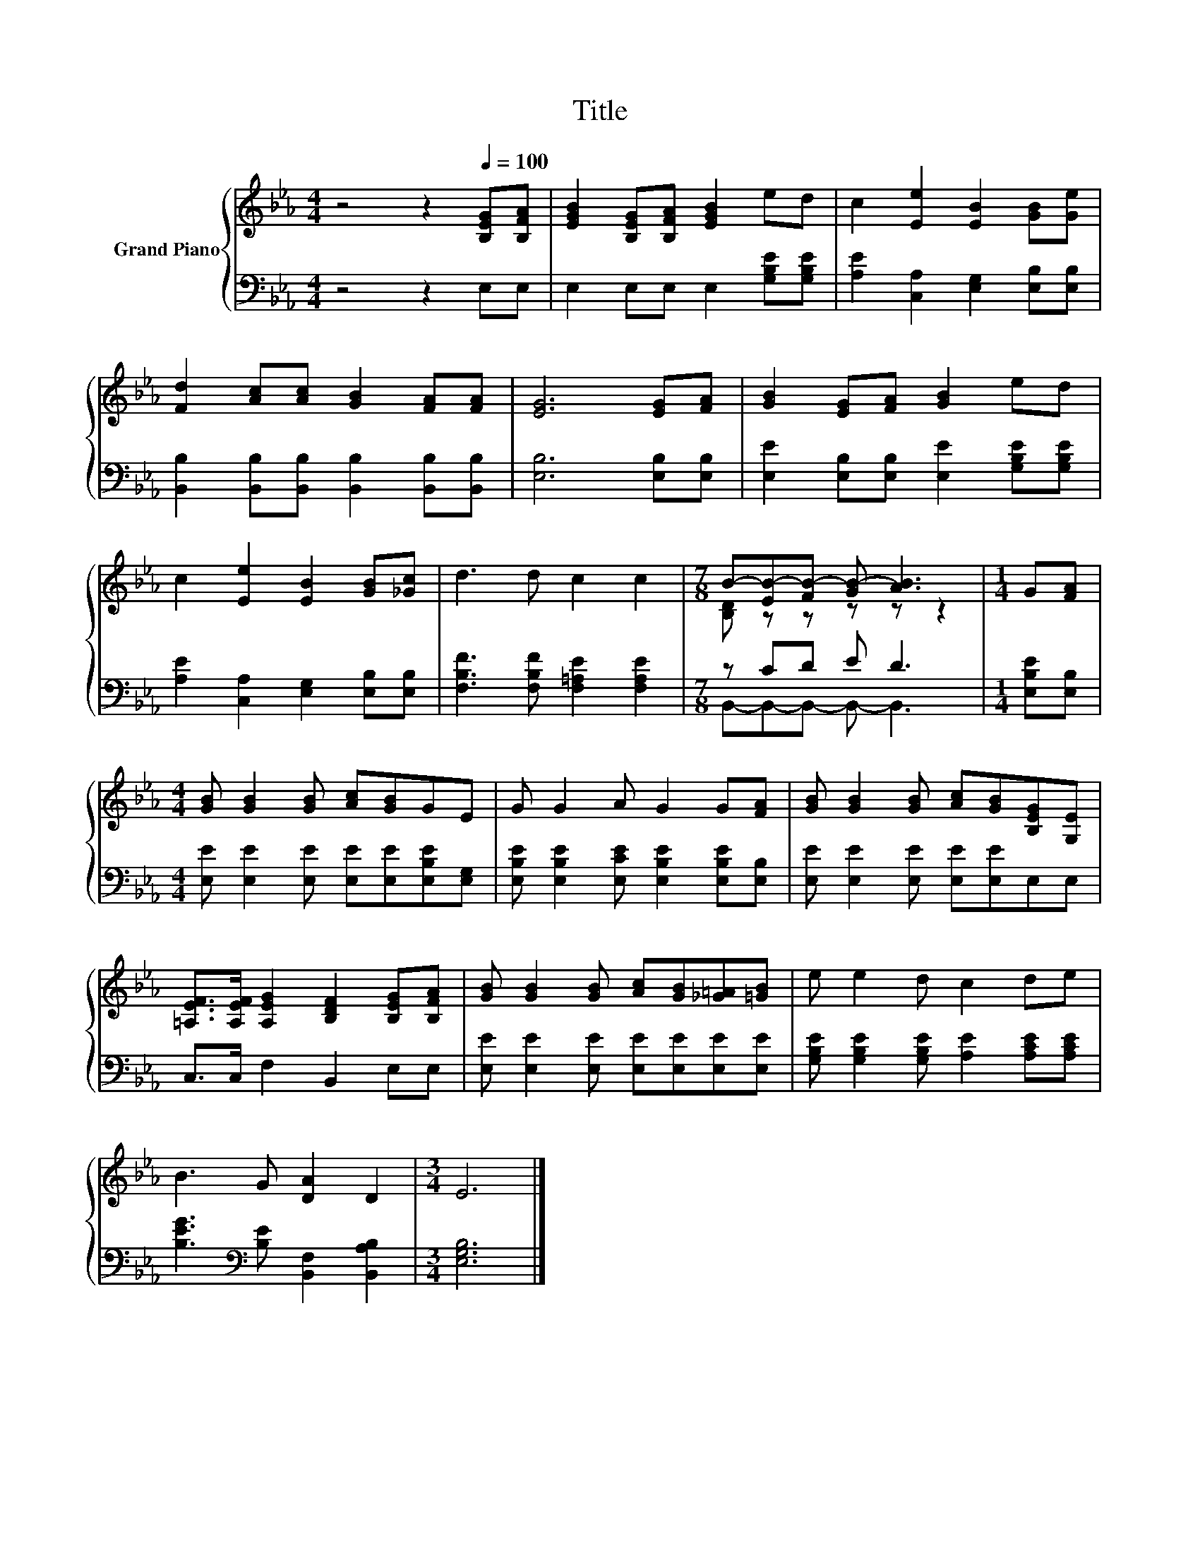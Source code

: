 X:1
T:Title
%%score { ( 1 3 ) | ( 2 4 ) }
L:1/8
M:4/4
K:Eb
V:1 treble nm="Grand Piano"
V:3 treble 
V:2 bass 
V:4 bass 
V:1
 z4 z2[Q:1/4=100] [B,EG][B,FA] | [EGB]2 [B,EG][B,FA] [EGB]2 ed | c2 [Ee]2 [EB]2 [GB][Ge] | %3
 [Fd]2 [Ac][Ac] [GB]2 [FA][FA] | [EG]6 [EG][FA] | [GB]2 [EG][FA] [GB]2 ed | %6
 c2 [Ee]2 [EB]2 [GB][_Gc] | d3 d c2 c2 |[M:7/8] B-[EB-][FB-] [GB-] [AB]3 |[M:1/4] G[FA] | %10
[M:4/4] [GB] [GB]2 [GB] [Ac][GB]GE | G G2 A G2 G[FA] | [GB] [GB]2 [GB] [Ac][GB][B,EG][G,E] | %13
 [=A,EF]>[A,EF] [A,EG]2 [B,DF]2 [B,EG][B,FA] | [GB] [GB]2 [GB] [Ac][GB][_G=A][=GB] | e e2 d c2 de | %16
 B3 G [DA]2 D2 |[M:3/4] E6 |] %18
V:2
 z4 z2 E,E, | E,2 E,E, E,2 [G,B,E][G,B,E] | [A,E]2 [C,A,]2 [E,G,]2 [E,B,][E,B,] | %3
 [B,,B,]2 [B,,B,][B,,B,] [B,,B,]2 [B,,B,][B,,B,] | [E,B,]6 [E,B,][E,B,] | %5
 [E,E]2 [E,B,][E,B,] [E,E]2 [G,B,E][G,B,E] | [A,E]2 [C,A,]2 [E,G,]2 [E,B,][E,B,] | %7
 [F,B,F]3 [F,B,F] [F,=A,E]2 [F,A,E]2 |[M:7/8] z CD E D3 |[M:1/4] [E,B,E][E,B,] | %10
[M:4/4] [E,E] [E,E]2 [E,E] [E,E][E,E][E,B,E][E,G,] | %11
 [E,B,E] [E,B,E]2 [E,CE] [E,B,E]2 [E,B,E][E,B,] | [E,E] [E,E]2 [E,E] [E,E][E,E]E,E, | %13
 C,>C, F,2 B,,2 E,E, | [E,E] [E,E]2 [E,E] [E,E][E,E][E,E][E,E] | %15
 [G,B,E] [G,B,E]2 [G,B,E] [A,E]2 [A,CE][A,CE] | [B,EG]3[K:bass] [B,E] [B,,F,]2 [B,,A,B,]2 | %17
[M:3/4] [E,G,B,]6 |] %18
V:3
 x8 | x8 | x8 | x8 | x8 | x8 | x8 | x8 |[M:7/8] [B,D] z z z z z2 |[M:1/4] x2 |[M:4/4] x8 | x8 | %12
 x8 | x8 | x8 | x8 | x8 |[M:3/4] x6 |] %18
V:4
 x8 | x8 | x8 | x8 | x8 | x8 | x8 | x8 |[M:7/8] B,,-B,,-B,,- B,,- B,,3 |[M:1/4] x2 |[M:4/4] x8 | %11
 x8 | x8 | x8 | x8 | x8 | x3[K:bass] x5 |[M:3/4] x6 |] %18

